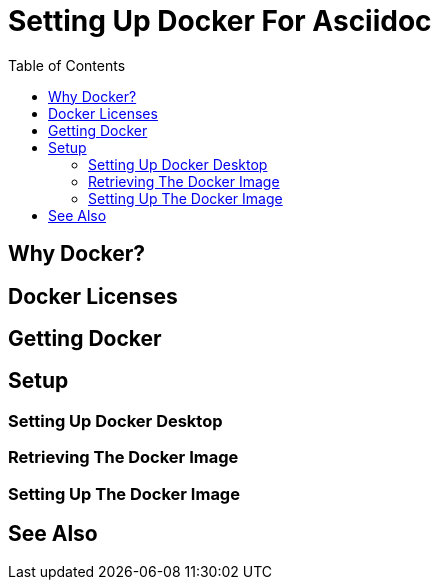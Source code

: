 
:toc:
:imagesdir: ../images

= Setting Up Docker For Asciidoc

== Why Docker?

// TODO

== Docker Licenses

== Getting Docker

== Setup

=== Setting Up Docker Desktop

=== Retrieving The Docker Image

=== Setting Up The Docker Image

== See Also


